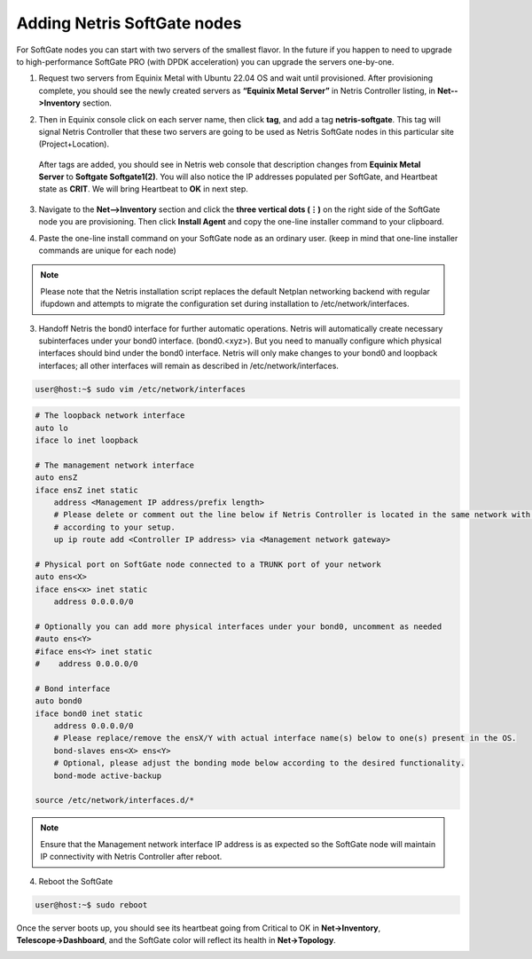 .. meta::
  :description: Netris SoftGate Provisioning

.. _softgate-provisioning-vpc_def:

****************************
Adding Netris SoftGate nodes
****************************
For SoftGate nodes you can start with two servers of the smallest flavor. In the future if you happen to need to upgrade to high-performance SoftGate PRO (with DPDK acceleration) you can upgrade the servers one-by-one.

1) Request two servers from Equinix Metal with Ubuntu 22.04 OS and wait until provisioned. After provisioning complete, you should see the newly created servers as **“Equinix Metal Server”** in Netris Controller listing, in **Net-->Inventory** section.

.. image:: /tutorials/images/softgate-nodes-created-in-equinix.png
    :align: center


2) Then in Equinix console click on each server name, then click **tag**, and add a tag **netris-softgate**. This tag will signal Netris Controller that these two servers are going to be used as Netris SoftGate nodes in this particular site (Project+Location).

 After tags are added, you should see in Netris web console that description changes from **Equinix Metal Server** to **Softgate Softgate1(2)**. You will also notice the IP addresses populated per SoftGate, and Heartbeat state as **CRIT**. We will bring Heartbeat to **OK** in next step.

3) Navigate to the **Net-->Inventory** section and click the **three vertical dots (⋮)** on the right side of the SoftGate node you are provisioning. Then click **Install Agent** and copy the one-line installer command to your clipboard.

.. image:: /images/softgate-install-agent.png
    :align: center

4) Paste the one-line install command on your SoftGate node as an ordinary user. (keep in mind that one-line installer commands are unique for each node)

.. image:: /images/softgate-provisioning-cli-output.png
    :align: center

.. note::
  Please note that the Netris installation script replaces the default Netplan networking backend with regular ifupdown and attempts to migrate the configuration set during installation to /etc/network/interfaces.

3) Handoff Netris the bond0 interface for further automatic operations. Netris will automatically create necessary subinterfaces under your bond0 interface. (bond0.<xyz>). But you need to manually configure which physical interfaces should bind under the bond0 interface. Netris will only make changes to your bond0 and loopback interfaces; all other interfaces will remain as described in /etc/network/interfaces.

.. code-block:: shell-session

  user@host:~$ sudo vim /etc/network/interfaces
  
.. code-block:: shell-session

  # The loopback network interface
  auto lo
  iface lo inet loopback

  # The management network interface
  auto ensZ
  iface ensZ inet static
      address <Management IP address/prefix length>
      # Please delete or comment out the line below if Netris Controller is located in the same network with the SoftGate node, otherwise adjust the line
      # according to your setup. 
      up ip route add <Controller IP address> via <Management network gateway> 

  # Physical port on SoftGate node connected to a TRUNK port of your network
  auto ens<X> 
  iface ens<x> inet static 
      address 0.0.0.0/0
      
  # Optionally you can add more physical interfaces under your bond0, uncomment as needed
  #auto ens<Y>
  #iface ens<Y> inet static 
  #    address 0.0.0.0/0

  # Bond interface 
  auto bond0
  iface bond0 inet static
      address 0.0.0.0/0
      # Please replace/remove the ensX/Y with actual interface name(s) below to one(s) present in the OS.
      bond-slaves ens<X> ens<Y>
      # Optional, please adjust the bonding mode below according to the desired functionality. 
      bond-mode active-backup

  source /etc/network/interfaces.d/*

.. note:: 
  Ensure that the Management network interface IP address is as expected so the SoftGate node will maintain IP connectivity with Netris Controller after reboot.

4) Reboot the SoftGate

.. code-block:: shell-session

  user@host:~$ sudo reboot

Once the server boots up, you should see its heartbeat going from Critical to OK in **Net→Inventory**, **Telescope→Dashboard**, and the SoftGate color will reflect its health in **Net→Topology**.

.. image:: /tutorials/images/softgate-green.png
    :align: center